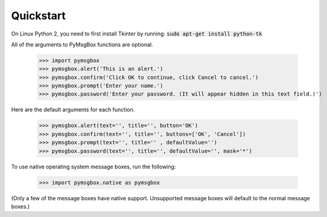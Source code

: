 
.. default-role:: code

==========
Quickstart
==========

On Linux Python 2, you need to first install Tkinter by running: `sudo apt-get install python-tk`

All of the arguments to PyMsgBox functions are optional.

    >>> import pymsgbox
    >>> pymsgbox.alert('This is an alert.')
    >>> pymsgbox.confirm('Click OK to continue, click Cancel to cancel.')
    >>> pymsgbox.prompt('Enter your name.')
    >>> pymsgbox.password('Enter your password. (It will appear hidden in this text field.)')

Here are the default arguments for each function.

    >>> pymsgbox.alert(text='', title='', button='OK')
    >>> pymsgbox.confirm(text='', title='', buttons=['OK', 'Cancel'])
    >>> pymsgbox.prompt(text='', title='' , defaultValue='')
    >>> pymsgbox.password(text='', title='', defaultValue='', mask='*')

To use native operating system message boxes, run the following:

    >>> import pymsgbox.native as pymsgbox

(Only a few of the message boxes have native support. Unsupported message boxes will default to the normal message boxes.)